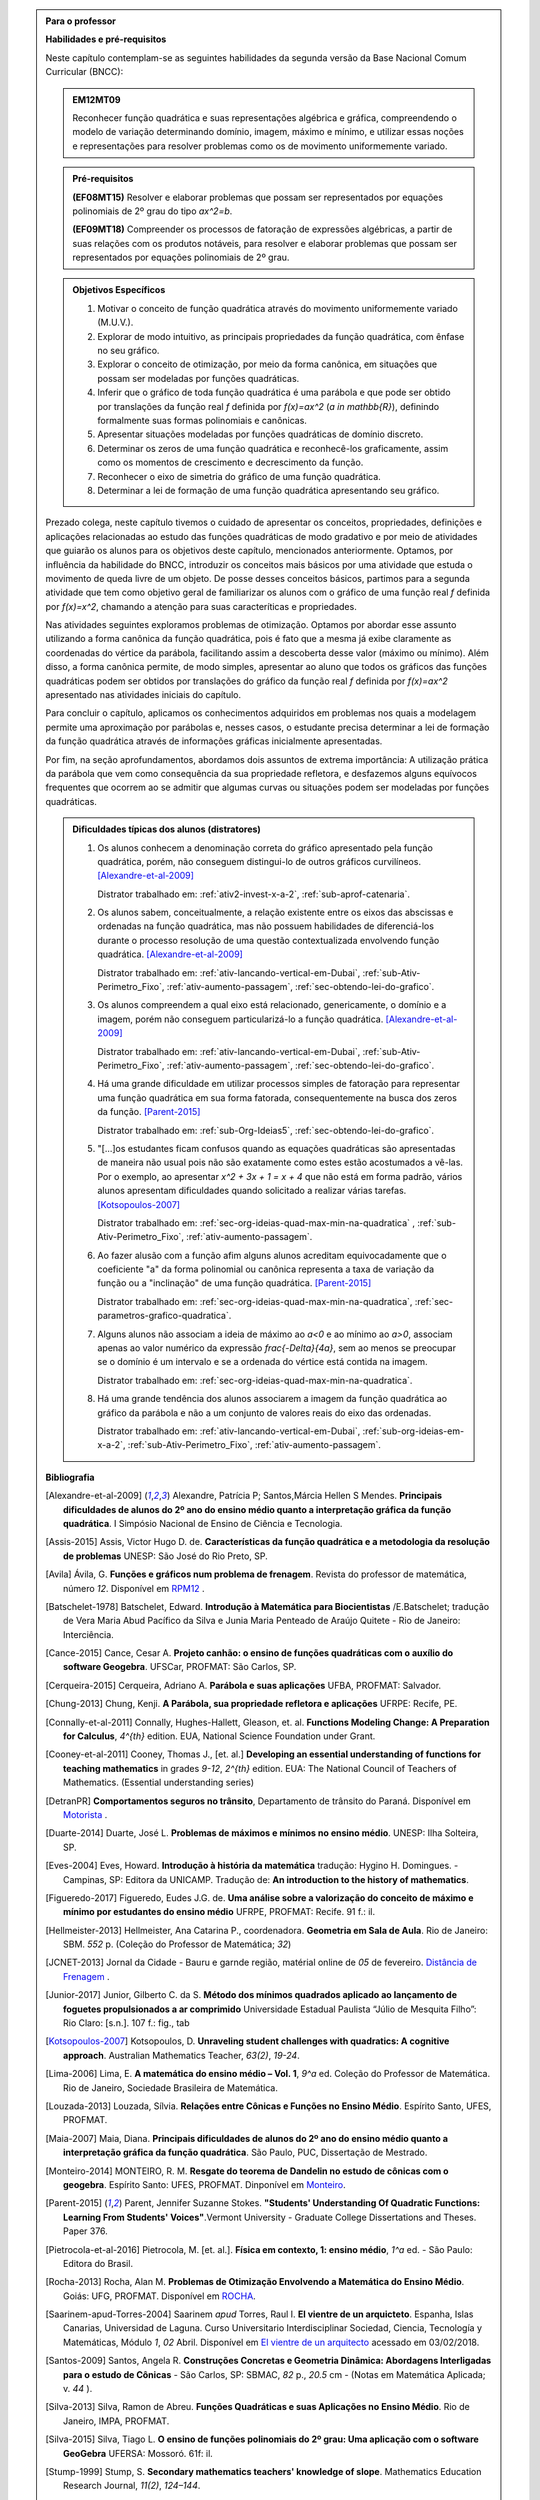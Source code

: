 .. admonition:: Para o professor

   **Habilidades e pré-requisitos**
   
   Neste capítulo contemplam-se as seguintes habilidades da segunda versão da Base Nacional Comum Curricular (BNCC):
   
   
   .. admonition:: EM12MT09 

      Reconhecer função quadrática e suas representações algébrica e gráfica, compreendendo o modelo de variação determinando domínio, imagem, máximo e mínimo, e utilizar essas noções e representações para resolver problemas como os de movimento uniformemente variado.
   

   .. admonition:: Pré-requisitos 

   	**(EF08MT15)** Resolver e elaborar problemas que possam ser representados por equações polinomiais de 2º grau do tipo `ax^2=b`.

   	**(EF09MT18)** Compreender os processos de fatoração de expressões algébricas, a partir de suas relações com os produtos notáveis, para resolver e elaborar problemas que possam ser representados por equações polinomiais de 2º grau.
   
    
   
   .. admonition:: Objetivos Específicos 

      #. Motivar o conceito de função quadrática através do movimento uniformemente variado (M.U.V.).
      #. Explorar de modo intuitivo, as principais propriedades da função quadrática, com ênfase no seu gráfico.
      #. Explorar o conceito de otimização, por meio da forma canônica, em situações que possam ser modeladas por funções quadráticas.
      #. Inferir que o gráfico de toda função quadrática é uma parábola e que pode ser obtido por translações da função real `f` definida por `f(x)=ax^2` (`a \in \mathbb{R}`), definindo formalmente suas formas polinomiais e canônicas.
      #. Apresentar situações modeladas por funções quadráticas de domínio discreto.
      #. Determinar os zeros de uma função quadrática e reconhecê-los  graficamente, assim como os momentos de crescimento e decrescimento da função.
      #. Reconhecer o eixo de simetria do gráfico de uma função quadrática.
      #. Determinar a lei de formação de uma função quadrática apresentando seu gráfico.
      
   
   Prezado colega, neste capítulo tivemos o cuidado de apresentar os conceitos, propriedades, definições e aplicações relacionadas ao estudo das funções quadráticas de modo gradativo e por meio de atividades que guiarão os alunos para os objetivos deste capítulo, mencionados anteriormente. Optamos, por influência da habilidade do BNCC, introduzir os conceitos mais básicos por uma atividade que estuda o movimento de queda livre de um objeto. De posse desses conceitos básicos, partimos para a segunda atividade que tem como objetivo geral de familiarizar os alunos com o gráfico de uma função real `f` definida por `f(x)=x^2`, chamando a atenção para suas caracteríticas e propriedades. 
   
   Nas atividades seguintes exploramos problemas de otimização. Optamos por abordar esse assunto utilizando a forma canônica da função quadrática, pois é fato que a mesma já exibe claramente as coordenadas do vértice da parábola, facilitando assim a descoberta desse valor (máximo ou mínimo). Além disso, a forma canônica permite, de modo simples, apresentar ao aluno que todos os gráficos das funções quadráticas podem ser obtidos por translações do gráfico da função real `f` definida por `f(x)=ax^2` apresentado nas atividades iniciais do capítulo.
   
   Para concluir o capítulo, aplicamos os conhecimentos adquiridos em problemas nos quais a modelagem permite uma aproximação por parábolas e, nesses casos, o estudante precisa determinar a lei de formação da função quadrática através de informações gráficas inicialmente apresentadas. 
   
   Por fim, na seção aprofundamentos, abordamos dois assuntos de extrema importância: A utilização prática da parábola que vem como consequência da sua propriedade refletora, e desfazemos alguns equívocos frequentes que ocorrem ao se admitir que algumas curvas ou situações podem ser modeladas por funções quadráticas.
  
  
   .. admonition:: Dificuldades típicas dos alunos (distratores)
      
    #. Os alunos conhecem a denominação correta do gráfico apresentado pela função quadrática, porém, não conseguem distingui-lo de outros gráficos curvilíneos.  [Alexandre-et-al-2009]_

       Distrator trabalhado em: :ref:`ativ2-invest-x-a-2`, :ref:`sub-aprof-catenaria`. 

    #. Os alunos sabem, conceitualmente, a relação existente entre os eixos das abscissas e ordenadas na função quadrática, mas não possuem habilidades de diferenciá-los durante o processo resolução de uma questão contextualizada envolvendo função quadrática.  [Alexandre-et-al-2009]_ 

       Distrator trabalhado em: :ref:`ativ-lancando-vertical-em-Dubai`, :ref:`sub-Ativ-Perimetro_Fixo`, :ref:`ativ-aumento-passagem`, :ref:`sec-obtendo-lei-do-grafico`. 

    #. Os alunos compreendem a qual eixo está relacionado, genericamente, o domínio e a imagem, porém não conseguem particularizá-lo a função quadrática.  [Alexandre-et-al-2009]_

       Distrator trabalhado em: :ref:`ativ-lancando-vertical-em-Dubai`, :ref:`sub-Ativ-Perimetro_Fixo`, :ref:`ativ-aumento-passagem`, :ref:`sec-obtendo-lei-do-grafico`. 

    #. Há uma grande dificuldade em utilizar processos simples de fatoração para representar uma função quadrática em sua forma fatorada, consequentemente na busca dos zeros da função. [Parent-2015]_ 

       Distrator trabalhado em: :ref:`sub-Org-Ideias5`, :ref:`sec-obtendo-lei-do-grafico`.

    #. "[...]os estudantes ficam confusos quando as equações quadráticas são apresentadas de maneira não usual pois não são exatamente como estes estão acostumados a vê-las. Por o exemplo, ao apresentar `x^2 + 3x + 1 = x + 4` que não está em forma padrão, vários alunos apresentam dificuldades quando solicitado a realizar várias tarefas.  [Kotsopoulos-2007]_

       Distrator trabalhado em: :ref:`sec-org-ideias-quad-max-min-na-quadratica` , :ref:`sub-Ativ-Perimetro_Fixo`, :ref:`ativ-aumento-passagem`. 

    #. Ao fazer alusão com a função afim alguns alunos acreditam equivocadamente que o coeficiente "a" da forma polinomial ou canônica representa a taxa de variação da função ou a "inclinação" de uma função quadrática. [Parent-2015]_

       Distrator trabalhado em: :ref:`sec-org-ideias-quad-max-min-na-quadratica`, :ref:`sec-parametros-grafico-quadratica`.

    #. Alguns alunos não associam a ideia de máximo ao `a<0` e ao mínimo ao `a>0`, associam apenas ao valor numérico da expressão `\frac{-\Delta}{4a}`, sem ao menos se preocupar se o domínio é um intervalo e se a ordenada do vértice está contida na imagem.

       Distrator trabalhado em: :ref:`sec-org-ideias-quad-max-min-na-quadratica`.

    #. Há uma grande tendência dos alunos associarem a imagem da função quadrática ao gráfico da parábola e não a um conjunto de valores reais do eixo das ordenadas.

       Distrator trabalhado em: :ref:`ativ-lancando-vertical-em-Dubai`, :ref:`sub-org-ideias-em-x-a-2`, :ref:`sub-Ativ-Perimetro_Fixo`, :ref:`ativ-aumento-passagem`. 

   **Bibliografia**
   
   .. [Alexandre-et-al-2009] Alexandre, Patrícia P; Santos,Márcia Hellen S Mendes. **Principais dificuldades de alunos do 2º ano do ensino médio quanto a interpretação gráfica da função quadrática**. I Simpósio Nacional de Ensino de Ciência e Tecnologia. 

   .. [Assis-2015] Assis, Victor Hugo D. de. **Características da função quadrática e a metodologia da resolução de problemas** UNESP: São José do Rio Preto, SP.

   .. [Avila] Ávila, G. **Funções e gráficos num problema de frenagem**. Revista do professor de matemática, número `12`. Disponível em `RPM12 <http://rpm.org.br/cdrpm/12/5.htm>`_ .

   .. [Batschelet-1978] Batschelet, Edward. **Introdução à Matemática para Biocientistas** /E.Batschelet; tradução de Vera Maria Abud Pacífico da Silva e Junia Maria Penteado de Araújo Quitete - Rio de Janeiro: Interciência.

   .. [Cance-2015] Cance, Cesar A. **Projeto canhão: o ensino de funções quadráticas com o auxílio do software Geogebra**. UFSCar, PROFMAT: São Carlos, SP.

   .. [Cerqueira-2015] Cerqueira, Adriano A. **Parábola e suas aplicações** UFBA, PROFMAT: Salvador.

   .. [Chung-2013] Chung, Kenji. **A Parábola, sua propriedade refletora e aplicações** UFRPE: Recife, PE.

   .. [Connally-et-al-2011] Connally, Hughes-Hallett, Gleason, et. al. **Functions Modeling Change: A Preparation for Calculus**, `4^{th}` edition. EUA, National Science Foundation under Grant. 

   .. [Cooney-et-al-2011] Cooney, Thomas J., [et. al.]  **Developing an essential understanding of functions for teaching mathematics** in grades `9-12`, `2^{th}` edition. EUA: The National Council of Teachers of Mathematics. (Essential understanding series)

   .. [DetranPR] **Comportamentos seguros no trânsito**, Departamento de trânsito do Paraná. Disponível em `Motorista <http://www.detran.pr.gov.br/modules/catasg/servicos-detalhes.php?tema=motorista&id=345>`_ .

   .. [Duarte-2014] Duarte, José L. **Problemas de máximos e mínimos no ensino médio**. UNESP: Ilha Solteira, SP.

   .. [D'Amore-et-al-2015] D’Amore B., Fandiño Pinilla M. I. **A formula for an objective measurement of students’ understanding difficulties of a mathematical text**. Universidad Distrital “Francisco José de Caldas”, Bogotà, Colombia (Grupo MESCUD). Evaluative and educational use. Scientia Pedagogica Experimentalis.

   .. [Eves-2004] Eves, Howard. **Introdução à história da matemática** tradução: Hygino H. Domingues. - Campinas, SP: Editora da UNICAMP. Tradução de: **An introduction to the history of mathematics**.

   .. [Figueredo-2017] Figueredo, Eudes J.G. de. **Uma análise sobre a valorização do conceito de máximo e mínimo por estudantes do ensino médio** UFRPE, PROFMAT: Recife. 91 f.: il.

   .. [Hellmeister-2013] Hellmeister, Ana Catarina P., coordenadora. **Geometria em Sala de Aula**. Rio de Janeiro: SBM. `552` p. (Coleção do Professor de Matemática; `32`)

   .. [JCNET-2013] Jornal da Cidade - Bauru e garnde região, matérial online de `05` de fevereiro. `Distância de Frenagem <https://www.jcnet.com.br/Geral/2013/02/direcao-defensiva-saiba-como-a-velocidade-influi-na-frenagem-do-veiculo.html#prettyPhoto>`_ .

   .. [Junior-2017] Junior, Gilberto C. da S. **Método dos mínimos quadrados aplicado ao lançamento de foguetes propulsionados a ar comprimido** Universidade Estadual Paulista “Júlio de Mesquita Filho”: Rio Claro: [s.n.]. 107 f.: fig., tab

   .. [Kotsopoulos-2007] Kotsopoulos, D. **Unraveling student challenges with quadratics: A cognitive approach**. Australian Mathematics Teacher, `63(2)`, `19-24`.

   .. [Lima-2006] Lima, E. **A matemática do ensino médio – Vol. 1**,  `9^a` ed. Coleção do Professor de Matemática. Rio de Janeiro, Sociedade Brasileira de Matemática.

   .. [Louzada-2013] Louzada, Sílvia. **Relações entre Cônicas e Funções no Ensino Médio**. Espírito Santo, UFES, PROFMAT.

   .. [Maia-2007] Maia, Diana. **Principais dificuldades de alunos do 2º ano do ensino médio quanto a interpretação gráfica da função quadrática**. São Paulo, PUC, Dissertação de Mestrado.

   .. [Monteiro-2014] MONTEIRO, R. M. **Resgate do teorema de Dandelin no estudo de cônicas com o geogebra**. Espírito Santo: UFES, PROFMAT. Dinponível em `Monteiro <http://portais4.ufes.br/posgrad/teses/tese_7674_Disserta%E7%E3o%20-%20final%20-%20Rubens%20Monteiro.pdf>`_.

   .. [Parent-2015] Parent, Jennifer Suzanne Stokes. **"Students' Understanding Of Quadratic Functions: Learning From Students' Voices"**.Vermont University - Graduate College Dissertations and Theses. Paper 376.

   .. [Pietrocola-et-al-2016] Pietrocola, M. [et. al.]. **Física em contexto, 1: ensino médio**, `1^a` ed. - São Paulo: Editora do Brasil.

   .. [Rocha-2013] Rocha, Alan M. **Problemas de Otimização Envolvendo a Matemática do Ensino Médio**. Goiás: UFG, PROFMAT. Disponível em `ROCHA <https://repositorio.bc.ufg.br/tede/handle/tde/2955>`_.

   .. [Saarinem-apud-Torres-2004] Saarinem *apud* Torres, Raul I. **El vientre de un arquicteto**. Espanha, Islas Canarias, Universidad de Laguna. Curso Universitario Interdisciplinar Sociedad, Ciencia, Tecnología y Matemáticas, Módulo `1`, `02` Abril. Disponível em `El vientre de un arquitecto <http://imarrero.webs.ull.es/sctm04/modulo1/10/ribanez.pdf>`_ acessado em 03/02/2018.

   .. [Santos-2009] Santos, Angela R. **Construções Concretas e Geometria Dinâmica: Abordagens Interligadas para o estudo de Cônicas** - São Carlos, SP: SBMAC, `82` p., `20.5` cm - (Notas em Matemática Aplicada; v. `44` ).

   .. [Silva-2013] Silva, Ramon de Abreu. **Funções Quadráticas e suas Aplicações no Ensino Médio**. Rio de Janeiro, IMPA, PROFMAT.

   .. [Silva-2015] Silva, Tiago L. **O ensino de funções polinomiais do 2º grau: Uma aplicação com o software GeoGebra** UFERSA:  Mossoró. 61f: il.

   .. [Stump-1999] Stump, S. **Secondary mathematics teachers' knowledge of slope**. Mathematics Education Research Journal, `11(2)`, `124–144`.

   .. [Talavera-2008] Talavera, Leda Maria Bastoni. **Parábola e catenária: história e aplicações**. São Paulo, USP, Faculdade de Educação, Dissertação de Mestrado. Disponível em `Teses USP Parabola e Catenária <http://www.teses.usp.br/teses/disponiveis/48/48134/tde-17062008-135338/en.php>`_ .

   .. [Tassone-2015] Tassone, Márcia Z. T. **Construção da Parábola através de modelos lúdicos e computacionais**. UFSCar, PROFMAT: São Carlos, SP.

   .. [Torres-2004] TORRES, Raul I. **El vientre de un arquicteto**. Espanha, Islas Canarias, Universidad de Laguna. Curso Universitario Interdisciplinar Sociedad, Ciencia, Tecnología y Matemáticas, Módulo `1`, `02` Abril. Disponível em `El vientre de un arquitecto <http://imarrero.webs.ull.es/sctm04/modulo1/10/ribanez.pdf>`_ acessado em 03/02/2018.

   .. [Wang-2006] Wang, Wanderley S. **O aprendizado através de jogos para computador: por uma escola mais divertida e mais eficiente**, `26` de agosto. Dinponível em Portal da Família, `Artigo 479 <http://www.portaldafamilia.org.br/artigos/artigo479.shtml>`_ .

     
.. admonition:: Introdução 


Vamos agora conhecer um novo tipo de função real, as **funções quadráticas** também conhecidas como funções polinomiais do segundo grau. Elas aparecem em diversas situações do cotidiano, especialmente em problemas que chamamos de otimização, onde o objetivo é determinar em que condições uma grandeza assume valores máximos ou mínimos, como por exemplo, o lucro máximo de uma empresa, área máxima de uma região plana, o preço mínimo de um determinado produto e assim por diante. Assim como os outros capítulos deste material, vamos apresentar conceitos, definições e propriedades por meio de atividades e aprofundando esses conhecimentos na seção "Organizando Ideias". Espero que você disfrute, se aproprie e internalize esses conceitos que serão úteis em diversas áreas do conhecimento, não só nos estudos físicos do movimento, mas em áreas como engenharias, economia, administração, ciência da computação etc.

.. _sec-queda-vertical:

**************************
Explorando: queda vertical
**************************

.. _ativ-lancando-vertical-em-Dubai:

Atividade: Lançando Objetos das nuvens em Dubai
-------

.. admonition:: Para o professor

   **OBJETIVOS ESPECÍFICOS**
   
   Levar o estudante a:
   
   * Reconhecer que a relação matemática entre a distância percorrida por um objeto em queda livre e o tempo de queda não pode ser modelada por uma função afim.
   
   * Relacionar o movimento de queda livre de um objeto à existência de uma aceleração na velocidade de queda.
   
   * Inferir que o tempo é uma grandeza contínua, mesmo as informações disponíveis apresentando-o como uma grandeza discreta.
   
   * Reconhecer que o movimento pode ser descrito por uma curva e não por um conjunto de pontos disconectos.
   
   
   **OBSERVAÇÕES E RECOMENDAÇÕES**
   
   * Sugerimos resolver a atividade anteriormente para definir o tempo necessário de sua aplicação.
   
   * Orientamos que seja feita um acompanhamento por parte do professor, durante a confecção da tabela apresentada no item a, com a finalidade de ter a certeza que os estudantes estejam compreendendo o significado dos valores gerados por ela.
   
   * Caso seja necessário, reforce as principais caracteríticas da função afim, como por exemplo: a sua variação proporcional.
   
   * No item d, recomendamos que o professor chame a atenção dos estudantes para o fato de que, o gráfico seja apenas um conjunto de sete pontos, partindo da origem, e não uma curva contínua.
   
   * Para o item e, orientamos que o professor enfatize com os alunos que o registro fotográfico foi feito em intervalos de `1` s, mas que o fenômeno continuou mesmo sem os registros.
   
   
   

No topo do hotel Burj Al Arab, em Dubai, encontra-se a quadra de tênis mais alta do mundo, com aproximadamente `200` metros de altura. Em `2005`, os campeões Roger Federer e Andre Agassi disputaram uma partida de exibição. Considere que por um descuido, uma das bolinhas usadas nesse jogo caiu `200` m, verticalmente e em queda livre. Vamos aproveitar essa situação para investigar a matemática por trás desse fenômeno físico. A imagem a seguir traduz a situação no início da queda da bola.  


.. _fig-coloque-aqui-o-nome:

.. figure:: _resources/fig_1.jpg
   :width: 150pt
   :align: center

   Hotel e a bolinha de tênis
   
Um observador registra com seu equipamento fotográfico a queda da bolinha, disparando fotos a cada intervalo de `1` segundo, até a mesma atingir o solo. Os registros fotográficos encontram-se agrupados e animados a seguir:

.. figure:: _resources/Queda_Livre.*
   :width: 200 pt
   :align: center

   Bola de tênis em queda livre
   
A simulação da queda pode ser visualizada no Geogebra: https://ggbm.at/hvnNHMY2

A tabela a seguir descreve a altura da bolinha ao longo do tempo. 

+-------+-------------+--------------+
| `t`   | Tempo (s)   | Altura (m)   |
+-------+-------------+--------------+
| `t_0` | `0`         | `200`        |
+-------+-------------+--------------+
| `t_1` | `1`         | `195`        |
+-------+-------------+--------------+
| `t_2` | `2`         | `180`        |
+-------+-------------+--------------+
| `t_3` | `3`         | `155`        |
+-------+-------------+--------------+
| `t_4` | `4`         | `120`        |
+-------+-------------+--------------+
| `t_5` | `5`         | `75`         |
+-------+-------------+--------------+
| `t_6` | `6`         | `20`         |
+-------+-------------+--------------+


#. Numa folha de papel ou similar, reproduza a tabela a seguir e preencha o que falta, informando a distância total percorrida pela bolinha na queda, a partir de `t_0`.

   +--------------------------+---------------------------------------+
   |    Tempo de Queda        |   Distância percorrida pela bolinha   |
   +--------------------------+---------------------------------------+
   | De `t_0` à `t_0` = `0` s | `d_0 = 200 - 200 = 0` m               |
   +--------------------------+---------------------------------------+
   | De `t_0` à `t_1` = `1` s | `d_1 = 200 - 195 = 5` m               |
   +--------------------------+---------------------------------------+
   | De `t_0` à `t_2` = `2` s | `d_2 =`                               |
   +--------------------------+---------------------------------------+
   | De `t_0` à `t_3` = `3` s | `d_3 =`                               |
   +--------------------------+---------------------------------------+
   | De `t_0` à `t_4` = `4` s | `d_4 =`                               |
   +--------------------------+---------------------------------------+
   | De `t_0` à `t_5` = `5` s | `d_5 =`                               |
   +--------------------------+---------------------------------------+
   | De `t_0` à `t_6` = `6` s | `d_6 =`                               |
   +--------------------------+---------------------------------------+


#. As distâncias percorridas pela bolinha ao longo do tempo de queda aumentam com a mesma taxa de variação?

#. É possível obter uma função afim que relaciona a distância percorrida `d_n` (em metros) com o tempo de queda `t` (em segundos)? Justifique.

#. Em uma folha de papel ou similar, copie o plano cartesiano abaixo e, em seguida, represente os pares ordenados `(t;d_n)` em que `t` representa o tempo de queda em segundos e `d_n` a distância, em metros, percorrida pela bolinha na queda:


   .. _fig-coloque-aqui-o-nome:

   .. figure:: _resources/fig_3.jpg
      :width: 300pt
      :align: center

      Gráfico 
   
#. O domínio da função que descreve a queda da bolinha ao longo do tempo é `D = \{0 ; 1 ; 2 ; 3 ; 4 ; 5 ; 6 \}`. A mesma situação poderia ser descrita por uma função de domínio contínuo?

#. Neste caso, ao ligarmos todos os pontos do gráfico do item `d` teríamos um segmento de reta ou uma curva?
 
#. Dentre as alternativas a seguir, qual relação atende aos valores descritos no gráfico sendo `d(t)` a distância percorrida pela bolinha na queda (em metros) com o tempo de queda `t` (em segundos).

   `\Box \; d(t)= -t^2`
   
   `\Box \; d(t)= 10t+10`
   
   `\Box \; d(t)= 20t`
   
   `\Box \; d(t)= 5t^2`
   
   `\Box \; d(t)= 10t^2`
   
   
.. admonition:: Resposta 

   #. 	`d_0 = 0` m ; 	`d_1 = 5` m ; `d_2 = 20` m ; `d_3 = 45` m ; `d_4 = 80` m ; `d_5 = 125` m ; `d_6 = 180` m.

   #. Não. Para verificar, basta calcular a razão do quanto variou as distâncias em dois intervalos distintos de um segundo, por exemplo:`\frac{5-0}{1-0}=5 \neq \frac{20-5}{2-1}=15`, pois a função afim é caracterizada por variações constantes.
   
   #. Não, pois a taxa de variação não é constante.
   
   #.
      
      .. _fig-coloque-aqui-o-nome:

      .. figure:: _resources/fig_4.jpg
         :width: 300pt
         :align: center

         Gráfico

   #. Sim, pois o tempo é contínuo.

   #. Curva.

   #. `d(t) = 5t^2`
